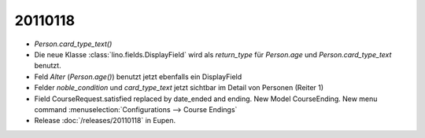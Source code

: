 20110118
========

- `Person.card_type_text()`

- Die neue Klasse :class:`lino.fields.DisplayField` wird als `return_type` 
  für `Person.age` und `Person.card_type_text` benutzt.

- Feld `Alter` (`Person.age()`) benutzt jetzt ebenfalls ein DisplayField

- Felder `noble_condition` und `card_type_text` jetzt sichtbar 
  im Detail von Personen (Reiter 1)

- Field CourseRequest.satisfied replaced by date_ended and ending. 
  New Model CourseEnding. 
  New menu command :menuselection:`Configurations --> Course Endings`
  
- Release :doc:`/releases/20110118` in Eupen.  
